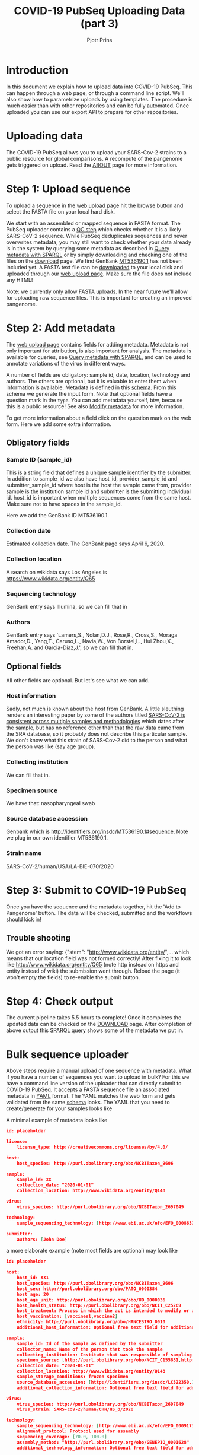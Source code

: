 #+TITLE: COVID-19 PubSeq Uploading Data (part 3)
#+AUTHOR: Pjotr Prins
# C-c C-e h h   publish
# C-c !         insert date (use . for active agenda, C-u C-c ! for date, C-u C-c . for time)
# C-c C-t       task rotate

#+HTML_HEAD: <link rel="Blog stylesheet" type="text/css" href="blog.css" />
#+OPTIONS: ^:nil

* Introduction

In this document we explain how to upload data into COVID-19 PubSeq.
This can happen through a web page, or through a command line
script. We'll also show how to parametrize uploads by using templates.
The procedure is much easier than with other repositories and can be
fully automated. Once uploaded you can use our export API to prepare
for other repositories.


* Table of Contents                                                     :TOC:noexport:
 - [[#introduction][Introduction]]
 - [[#uploading-data][Uploading data]]
 - [[#step-1-upload-sequence][Step 1: Upload sequence]]
 - [[#step-2-add-metadata][Step 2: Add metadata]]
   - [[#obligatory-fields][Obligatory fields]]
   - [[#optional-fields][Optional fields]]
 - [[#step-3-submit-to-covid-19-pubseq][Step 3: Submit to COVID-19 PubSeq]]
   - [[#trouble-shooting][Trouble shooting]]
 - [[#step-4-check-output][Step 4: Check output]]
 - [[#bulk-sequence-uploader][Bulk sequence uploader]]
   - [[#run-the-uploader-cli][Run the uploader (CLI)]]
   - [[#example-uploading-bulk-genbank-sequences][Example: uploading bulk GenBank sequences]]
   - [[#example-preparing-metadata][Example: preparing metadata]]

* Uploading data

The COVID-19 PubSeq allows you to upload your SARS-Cov-2 strains to a
public resource for global comparisons. A recompute of the pangenome
gets triggered on upload. Read the [[./about][ABOUT]] page for more information.

* Step 1: Upload sequence

To upload a sequence in the [[http://covid19.genenetwork.org/][web upload page]] hit the browse button and
select the FASTA file on your local hard disk.

We start with an assembled or mapped sequence in FASTA format. The
PubSeq uploader contains a [[https://github.com/arvados/bh20-seq-resource/blob/master/bh20sequploader/qc_fasta.py][QC step]] which checks whether it is a likely
SARS-CoV-2 sequence. While PubSeq deduplicates sequences and never
overwrites metadata, you may still want to check whether your data
already is in the system by querying some metadata as described in
[[./blog?id=using-covid-19-pubseq-part1][Query metadata with SPARQL]] or by simply downloading and checking one
of the files on the [[./download][download]] page. We find GenBank [[https://www.ncbi.nlm.nih.gov/nuccore/MT536190][MT536190.1]] has not
been included yet. A FASTA text file can be [[https://www.ncbi.nlm.nih.gov/nuccore/MT536190.1?report=fasta&log$=seqview&format=text][downloaded]] to your local
disk and uploaded through our [[./][web upload page]]. Make sure the file does
not include any HTML!

Note: we currently only allow FASTA uploads. In the near future we'll
allow for uploading raw sequence files. This is important for creating
an improved pangenome.

* Step 2: Add metadata

The [[./][web upload page]] contains fields for adding metadata. Metadata is
not only important for attribution, is also important for
analysis. The metadata is available for queries, see [[./blog?id=using-covid-19-pubseq-part1][Query metadata
with SPARQL]], and can be used to annotate variations of the virus in
different ways.

A number of fields are obligatory: sample id, date, location,
technology and authors. The others are optional, but it is valuable to
enter them when information is available. Metadata is defined in this
[[https://github.com/arvados/bh20-seq-resource/blob/master/bh20sequploader/bh20seq-schema.yml][schema]]. From this schema we generate the input form. Note that
optional fields have a question mark in the ~type~. You can add
metadata yourself, btw, because this is a public resource! See also
[[./blog?id=using-covid-19-pubseq-part5][Modify metadata]] for more information.

To get more information about a field click on the question mark on
the web form. Here we add some extra information.

** Obligatory fields

*** Sample ID (sample_id)

This is a string field that defines a unique sample identifier by the
submitter. In addition to sample_id we also have host_id,
provider_sample_id and submitter_sample_id where host is the host the
sample came from, provider sample is the institution sample id and
submitter is the submitting individual id. host_id is important when
multiple sequences come from the same host. Make sure not to have
spaces in the sample_id.

Here we add the GenBank ID MT536190.1.

*** Collection date

Estimated collection date. The GenBank page says April 6, 2020.

*** Collection location

A search on wikidata says Los Angeles is
https://www.wikidata.org/entity/Q65

*** Sequencing technology

GenBank entry says Illumina, so we can fill that in

*** Authors

GenBank entry says 'Lamers,S., Nolan,D.J., Rose,R., Cross,S., Moraga
Amador,D., Yang,T., Caruso,L., Navia,W., Von Borstel,L., Hui Zhou,X.,
Freehan,A. and Garcia-Diaz,J.', so we can fill that in.

** Optional fields

All other fields are optional. But let's see what we can add.

*** Host information

Sadly, not much is known about the host from GenBank. A little
sleuthing renders an interesting paper by some of the authors titled
[[https://www.medrxiv.org/content/10.1101/2020.04.24.20078691v1][SARS-CoV-2 is consistent across multiple samples and methodologies]]
which dates after the sample, but has no reference other than that the
raw data came from the SRA database, so it probably does not describe
this particular sample. We don't know what this strain of SARS-Cov-2
did to the person and what the person was like (say age group).

*** Collecting institution

We can fill that in.

*** Specimen source

We have that: nasopharyngeal swab

*** Source database accession

Genbank which is http://identifiers.org/insdc/MT536190.1#sequence.
Note we plug in our own identifier MT536190.1.

*** Strain name

SARS-CoV-2/human/USA/LA-BIE-070/2020

* Step 3: Submit to COVID-19 PubSeq

Once you have the sequence and the metadata together, hit
the 'Add to Pangenome' button. The data will be checked,
submitted and the workflows should kick in!


** Trouble shooting

We got an error saying: {"stem": "http://www.wikidata.org/entity/",...
which means that our location field was not formed correctly!  After
fixing it to look like http://www.wikidata.org/entity/Q65 (note http
instead on https and entity instead of wiki) the submission went
through. Reload the page (it won't empty the fields) to re-enable the
submit button.

* Step 4: Check output

The current pipeline takes 5.5 hours to complete! Once it completes
the updated data can be checked on the [[./download][DOWNLOAD]] page. After completion
of above output this [[http://sparql.genenetwork.org/sparql/?default-graph-uri=&query=PREFIX+pubseq%3A+%3Chttp%3A%2F%2Fbiohackathon.org%2Fbh20-seq-schema%23MainSchema%2F%3E%0D%0APREFIX+sio%3A+%3Chttp%3A%2F%2Fsemanticscience.org%2Fresource%2F%3E%0D%0Aselect+distinct+%3Fsample+%3Fp+%3Fo%0D%0A%7B%0D%0A+++%3Fsample+sio%3ASIO_000115+%22MT536190.1%22+.%0D%0A+++%3Fsample+%3Fp+%3Fo+.%0D%0A%7D&format=text%2Fhtml&timeout=0&debug=on&run=+Run+Query+][SPARQL query]] shows some of the metadata we put
in.

* Bulk sequence uploader

Above steps require a manual upload of one sequence with metadata.
What if you have a number of sequences you want to upload in bulk?
For this we have a command line version of the uploader that can
directly submit to COVID-19 PubSeq. It accepts a FASTA sequence
file an associated metadata in [[https://github.com/arvados/bh20-seq-resource/blob/master/example/maximum_metadata_example.yaml][YAML]] format. The YAML matches
the web form and gets validated from the same [[https://github.com/arvados/bh20-seq-resource/blob/master/bh20sequploader/bh20seq-schema.yml][schema]] looks. The YAML
that you need to create/generate for your samples looks like

A minimal example of metadata looks like

#+begin_src json
  id: placeholder

  license:
      license_type: http://creativecommons.org/licenses/by/4.0/

  host:
      host_species: http://purl.obolibrary.org/obo/NCBITaxon_9606

  sample:
      sample_id: XX
      collection_date: "2020-01-01"
      collection_location: http://www.wikidata.org/entity/Q148

  virus:
      virus_species: http://purl.obolibrary.org/obo/NCBITaxon_2697049

  technology:
      sample_sequencing_technology: [http://www.ebi.ac.uk/efo/EFO_0008632]

  submitter:
      authors: [John Doe]
#+end_src

a more elaborate example (note most fields are optional) may look like

#+begin_src json
  id: placeholder

  host:
      host_id: XX1
      host_species: http://purl.obolibrary.org/obo/NCBITaxon_9606
      host_sex: http://purl.obolibrary.org/obo/PATO_0000384
      host_age: 20
      host_age_unit: http://purl.obolibrary.org/obo/UO_0000036
      host_health_status: http://purl.obolibrary.org/obo/NCIT_C25269
      host_treatment: Process in which the act is intended to modify or alter host status (Compounds)
      host_vaccination: [vaccines1,vaccine2]
      ethnicity: http://purl.obolibrary.org/obo/HANCESTRO_0010
      additional_host_information: Optional free text field for additional information

  sample:
      sample_id: Id of the sample as defined by the submitter
      collector_name: Name of the person that took the sample
      collecting_institution: Institute that was responsible of sampling
      specimen_source: [http://purl.obolibrary.org/obo/NCIT_C155831,http://purl.obolibrary.org/obo/NCIT_C155835]
      collection_date: "2020-01-01"
      collection_location: http://www.wikidata.org/entity/Q148
      sample_storage_conditions: frozen specimen
      source_database_accession: [http://identifiers.org/insdc/LC522350.1#sequence]
      additional_collection_information: Optional free text field for additional information

  virus:
      virus_species: http://purl.obolibrary.org/obo/NCBITaxon_2697049
      virus_strain: SARS-CoV-2/human/CHN/HS_8/2020

  technology:
      sample_sequencing_technology: [http://www.ebi.ac.uk/efo/EFO_0009173,http://www.ebi.ac.uk/efo/EFO_0009173]
      alignment_protocol: Protocol used for assembly
      sequencing_coverage: [70.0, 100.0]
      assembly_method: "http://purl.obolibrary.org/obo/GENEPIO_0001628"
      additional_technology_information: Optional free text field for additional information

  submitter:
      authors: [John Doe, Joe Boe, Jonny Oe]
      submitter_name: [John Doe]
      submitter_address: John Doe's address
      originating_lab: John Doe kitchen
      lab_address: John Doe's address
      provider_sample_id: XXX1
      submitter_sample_id: XXX2
      publication: PMID00001113
      submitter_orcid: [https://orcid.org/0000-0000-0000-0000,https://orcid.org/0000-0000-0000-0001]
      additional_submitter_information: Optional free text field for additional information
#+end_src

more metadata is yummy when stored in RDF. [[https://yummydata.org/][Yummydata]] is useful to a wider community. Note
that many of the terms in above example are URIs, such as
host_species: http://purl.obolibrary.org/obo/NCBITaxon_9606.  We use
web ontologies for these to make the data less ambiguous and more
FAIR. Check out the option fields as defined in the schema. If it is not listed,
check the [[https://github.com/arvados/bh20-seq-resource/blob/master/semantic_enrichment/labels.ttl][labels.ttl]] file. Also,
a little bit of web searching may be required or [[./contact][contact]] us.

** Run the uploader (CLI)

Installing with pip you should be
able to run

: bh20sequploader sequence.fasta metadata.yaml

Alternatively the script can be installed from [[https://github.com/arvados/bh20-seq-resource#installation][github]]. Run on the
command line

: python3 bh20sequploader/main.py example/sequence.fasta example/maximum_metadata_example.yaml

after installing dependencies (also described in [[https://github.com/arvados/bh20-seq-resource/blob/master/doc/INSTALL.md][INSTALL]] with the GNU
Guix package manager). The ~--help~ shows

#+begin_src sh
Entering sequence uploader
usage: main.py [-h] [--validate] [--skip-qc] [--trusted] metadata sequence_p1 [sequence_p2]

Upload SARS-CoV-19 sequences for analysis

positional arguments:
  metadata     sequence metadata json
  sequence_p1  sequence FASTA/FASTQ
  sequence_p2  sequence FASTQ pair

optional arguments:
  -h, --help   show this help message and exit
  --validate   Dry run, validate only
  --skip-qc    Skip local qc check
  --trusted    Trust local validation and add directly to validated project
#+end_src

The web interface using this exact same script so it should just work
(TM).


** Example: uploading bulk GenBank sequences

We also use above script to bulk upload GenBank sequences with a [[https://github.com/arvados/bh20-seq-resource/blob/master/scripts/download_genbank_data/from_genbank_to_fasta_and_yaml.py][FASTA
and YAML]] extractor specific for GenBank. This means that the steps we
took above for uploading a GenBank sequence are already automated.

The steps are: from the
~bh20-seq-resource/scripts/download_genbank_data/~ directory using the
[[https://github.com/arvados/bh20-seq-resource/tree/master/scripts/download_genbank_data][from_genbank_to_fasta_and_yaml.py]] script:

#+BEGIN_SRC sh
python3 from_genbank_to_fasta_and_yaml.py
dir_fasta_and_yaml=~/bh20-seq-resource/scripts/download_genbank_data/fasta_and_yaml
ls $dir_fasta_and_yaml/*.yaml | while read path_code_yaml; do
   path_code_fasta=${path_code_yaml%.*}.fasta
   bh20-seq-uploader --skip-qc $path_code_yaml $path_code_fasta
done
#+END_SRC


** Example: preparing metadata

Usually, metadata are available in a tabular format, such as
spreadsheets. As an example, we provide a script [[https://github.com/arvados/bh20-seq-resource/tree/master/scripts/esr_samples][esr_samples.py]] to
show you how to parse your metadata in YAML files ready for the
upload. To execute the script, go in the
~bh20-seq-resource/scripts/esr_samples and execute

#+BEGIN_SRC sh
python3 esr_samples.py
#+END_SRC

You will find the YAML files in the `yaml` folder which will be
created in the same directory.

In the example we use Python pandas to read the spreadsheet into a
tabular structure. Next we use a [[https://github.com/arvados/bh20-seq-resource/blob/master/scripts/esr_samples/template.yaml][template.yaml]] file that gets filled
in by ~esr_samples.py~ so we get a metadata YAML file for each sample.

Next run the earlier CLI uploader for each YAML and FASTA combination.
It can't be much easier than this. For ESR we uploaded a batch of 600
sequences this way writing a few lines of Python [[https://github.com/arvados/bh20-seq-resource/blob/master/scripts/esr_samples/esr_samples.py][code]]. See [[http://covid19.genenetwork.org/resource/20VR0995][example]].
